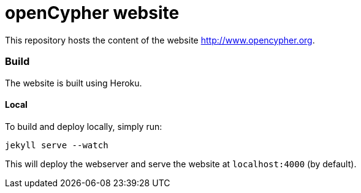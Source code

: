 = openCypher website

This repository hosts the content of the website link:www.opencypher.org[http://www.opencypher.org].

=== Build

The website is built using Heroku.

==== Local

To build and deploy locally, simply run:

----
jekyll serve --watch
----

This will deploy the webserver and serve the website at `localhost:4000` (by default).
